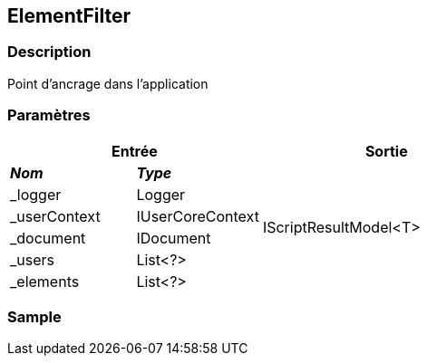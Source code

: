 [[_14_ElementFilter]]
== ElementFilter

=== Description

Point d'ancrage dans l'application

=== Paramètres

[options="header"]
[cols="25%,25%,50%"]
|===
2+|Entrée|Sortie
s|_Nom_ s|_Type_ .6+|IScriptResultModel<T>
|_logger|Logger
|_userContext|IUserCoreContext
|_document|IDocument
|_users|List<?>
|_elements|List<?>
|===

=== Sample